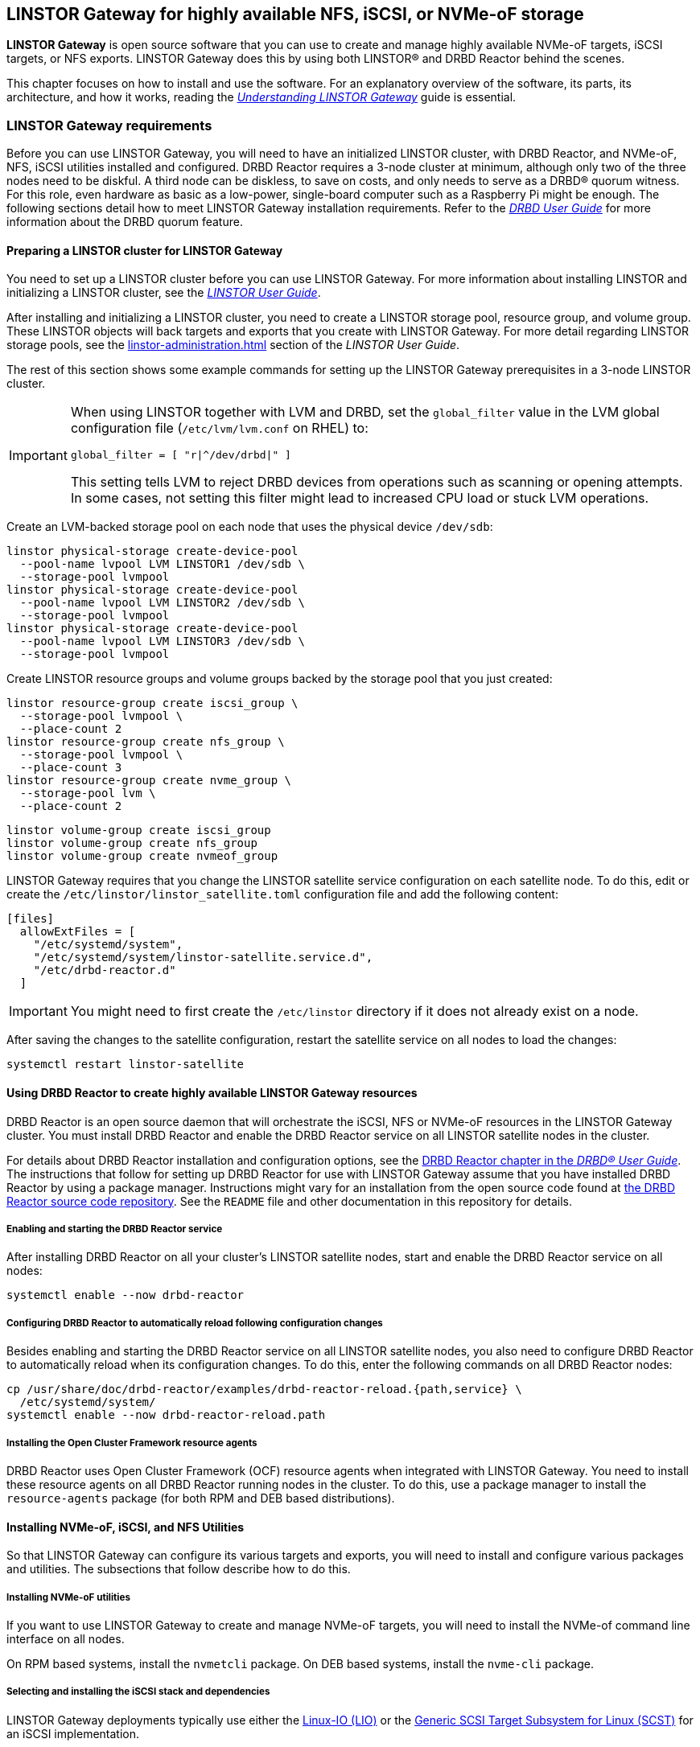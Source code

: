 [[ch-linstor-gateway]]
== LINSTOR Gateway for highly available NFS, iSCSI, or NVMe-oF storage

*LINSTOR Gateway* is open source software that you can use to create and manage highly available NVMe-oF targets, iSCSI targets, or NFS exports.
LINSTOR Gateway does this by using both LINSTOR(R) and DRBD Reactor behind the scenes.

This chapter focuses on how to install and use the software.
For an explanatory overview of the software, its parts, its architecture, and how it works, reading the link:https://linbit.com/drbd-user-guide/linstorgateway-guide-1_0-en/[_Understanding LINSTOR Gateway_] guide is essential.

[[s-linstor-gateway-requirements]]
=== LINSTOR Gateway requirements

Before you can use LINSTOR Gateway, you will need to have an initialized LINSTOR cluster, with DRBD Reactor, and NVMe-oF, NFS, iSCSI utilities installed and configured.
DRBD Reactor requires a 3-node cluster at minimum, although only two of the three nodes need to be diskful.
A third node can be diskless, to save on costs, and only needs to serve as a DRBD(R) quorum witness.
For this role, even hardware as basic as a low-power, single-board computer such as a Raspberry Pi might be enough.
The following sections detail how to meet LINSTOR Gateway installation requirements.
Refer to the link:https://linbit.com/drbd-user-guide/drbd-guide-9_0-en/#s-feature-quorum[_DRBD User Guide_] for more information about the DRBD quorum feature.

==== Preparing a LINSTOR cluster for LINSTOR Gateway

You need to set up a LINSTOR cluster before you can use LINSTOR Gateway.
For more information about installing LINSTOR and initializing a LINSTOR cluster, see the <<linstor-administration.adoc#s-installation,_LINSTOR User Guide_>>.

After installing and initializing a LINSTOR cluster, you need to create a LINSTOR storage pool, resource group, and volume group.
These LINSTOR objects will back targets and exports that you create with LINSTOR Gateway.
For more detail regarding LINSTOR storage pools, see the <<linstor-administration.adoc#s-storage_pools>> section of the _LINSTOR User Guide_.

The rest of this section shows some example commands for setting up the LINSTOR Gateway prerequisites in a 3-node LINSTOR cluster.

[IMPORTANT]
====
When using LINSTOR together with LVM and DRBD, set the `global_filter` value in the LVM global configuration file (`/etc/lvm/lvm.conf` on RHEL) to:

----
global_filter = [ "r|^/dev/drbd|" ]
----

This setting tells LVM to reject DRBD devices from operations such as scanning or opening attempts.
In some cases, not setting this filter might lead to increased CPU load or stuck LVM operations.
====

Create an LVM-backed storage pool on each node that uses the physical device `/dev/sdb`:

----
linstor physical-storage create-device-pool
  --pool-name lvpool LVM LINSTOR1 /dev/sdb \
  --storage-pool lvmpool
linstor physical-storage create-device-pool
  --pool-name lvpool LVM LINSTOR2 /dev/sdb \
  --storage-pool lvmpool
linstor physical-storage create-device-pool
  --pool-name lvpool LVM LINSTOR3 /dev/sdb \
  --storage-pool lvmpool
----

Create LINSTOR resource groups and volume groups backed by the storage pool that you just created:

----
linstor resource-group create iscsi_group \
  --storage-pool lvmpool \
  --place-count 2
linstor resource-group create nfs_group \
  --storage-pool lvmpool \
  --place-count 3
linstor resource-group create nvme_group \
  --storage-pool lvm \
  --place-count 2
----

----
linstor volume-group create iscsi_group
linstor volume-group create nfs_group
linstor volume-group create nvmeof_group
----

LINSTOR Gateway requires that you change the LINSTOR satellite service configuration on each satellite node.
To do this, edit or create the `/etc/linstor/linstor_satellite.toml` configuration file and add the following content:

----
[files]
  allowExtFiles = [
    "/etc/systemd/system",
    "/etc/systemd/system/linstor-satellite.service.d",
    "/etc/drbd-reactor.d"
  ]
----

IMPORTANT: You might need to first create the `/etc/linstor` directory if it does not already exist on a node.

After saving the changes to the satellite configuration, restart the satellite service on all nodes to load the changes:

----
systemctl restart linstor-satellite
----

[[s-linstor-gateway-drbd-reactor]]
==== Using DRBD Reactor to create highly available LINSTOR Gateway resources

DRBD Reactor is an open source daemon that will orchestrate the iSCSI, NFS or NVMe-oF resources in the LINSTOR Gateway cluster.
You must install DRBD Reactor and enable the DRBD Reactor service on all LINSTOR satellite nodes in the cluster.

For details about DRBD Reactor installation and configuration options, see the link:https://linbit.com/drbd-user-guide/drbd-guide-9_0-en/#ch-drbd-reactor[DRBD Reactor chapter in the _DRBD(R) User Guide_].
The instructions that follow for setting up DRBD Reactor for use with LINSTOR Gateway assume that you have installed DRBD Reactor by using a package manager.
Instructions might vary for an installation from the open source code found at link:https://github.com/LINBIT/drbd-reactor[the DRBD Reactor source code repository].
See the `README` file and other documentation in this repository for details.

===== Enabling and starting the DRBD Reactor service

After installing DRBD Reactor on all your cluster's LINSTOR satellite nodes, start and enable the DRBD Reactor service on all nodes:

----
systemctl enable --now drbd-reactor
----

===== Configuring DRBD Reactor to automatically reload following configuration changes

Besides enabling and starting the DRBD Reactor service on all LINSTOR satellite nodes, you also need to configure DRBD Reactor to automatically reload when its configuration changes.
To do this, enter the following commands on all DRBD Reactor nodes:

----
cp /usr/share/doc/drbd-reactor/examples/drbd-reactor-reload.{path,service} \
  /etc/systemd/system/
systemctl enable --now drbd-reactor-reload.path
----

===== Installing the Open Cluster Framework resource agents

DRBD Reactor uses Open Cluster Framework (OCF) resource agents when integrated with LINSTOR Gateway.
You need to install these resource agents on all DRBD Reactor running nodes in the cluster.
To do this, use a package manager to install the `resource-agents` package (for both RPM and DEB based distributions).

==== Installing NVMe-oF, iSCSI, and NFS Utilities

So that LINSTOR Gateway can configure its various targets and exports, you will need to install and configure various packages and utilities.
The subsections that follow describe how to do this.

===== Installing NVMe-oF utilities

If you want to use LINSTOR Gateway to create and manage NVMe-oF targets, you will need to install the NVMe-of command line interface on all nodes.

On RPM based systems, install the `nvmetcli` package.
On DEB based systems, install the `nvme-cli` package.

===== Selecting and installing the iSCSI stack and dependencies

LINSTOR Gateway deployments typically use either the link:https://web.archive.org/web/20220328174217/http://linux-iscsi.org/wiki/LIO[Linux-IO (LIO)] or the link:https://github.com/SCST-project/scst[Generic SCSI Target Subsystem for Linux (SCST)] for an iSCSI implementation.

LIO is the iSCSI implementation that the Linux kernel community chose as the SCSI target subsystem that is included in the mainline Linux kernel.

SCST is a mature iSCSI implementation that is used in many iSCSI appliances, including the LINBIT(R)-developed VSAN solution since version 0.17.0.

While using one of either LIO or SCST is recommended with LINSTOR Gateway, you can also use the iSCSI Enterprise Target (IET) or SCSI Target Framework (STGT) iSCSI target implementations.

[[s-linstor-gateway-installing-lio-components]]
====== Installing LIO for LINSTOR Gateway

LIO is the SCSI target that has been included with the Linux kernel since 2.6.38, which makes the installation of its utilities and dependencies relatively simple.

TargetCLI is an interactive shell used to manage the LIO target.
LINSTOR Gateway requires TargetCLI for some operations when using the LIO iSCSI implementation.
You can install TargetCLI by using a package manager to install the `targetcli` package on RPM-based systems, or the `targetcli-fb` package on DEB-based systems.

To verify that you have satisfied the LIO iSCSI implementation requirements for using LINSTOR Gateway to create a highly available iSCSI target, after <<#s-linstor-gateway-installing,installing LINSTOR Gateway>>, enter this command:

----
linstor-gateway check-health --iscsi-backends lio-t
----

Output from the command should indicate LIO iSCSI requirements are met.

----
[...]
[✓] iSCSI
[...]
----

[[s-linstor-gateway-installing-scst-components]]
====== Installing SCST for LINSTOR Gateway

The SCST project consists of a kernel space core, device handlers, target drivers, and the `scstadmin` user space utility for managing its core parts.
All of which can be built from source, by following the instructions found on the project's link:https://github.com/SCST-project/scst/blob/master/INSTALL.md[source code repository].

By following the installation instructions, you will install all the necessary parts for using SCST with LINSTOR Gateway.

IMPORTANT: To install SCST for LINSTOR Gateway, enter and run all the commands that follow on all nodes.
The instructions that follow are for installations on Red Hat Enterprise Linux (RHEL).
You will need to adjust the commands to install and configure SCST on DEB-based systems.

ELRepo, the RPM repository for Enterprise Linux packages that are not included in the standard RHEL distribution's repositories, is needed for installing DKMS.
You also need to install development tools and other dependencies for building SCST RPM packages.

----
dnf install -y https://dl.fedoraproject.org/pub/epel/epel-release-latest-9.noarch.rpm
dnf groupinstall -y "Development Tools"
dnf install -y kernel-devel perl perl-Data-Dumper perl-ExtUtils-MakeMaker rpm-build dkms git
----

After installing build dependencies, you can build and install the SCST packages:

----
git clone https://github.com/SCST-project/scst
cd scst/
make rpm-dkms
cd ~/
dnf install -y /usr/src/packages/RPMS/x86_64/scst*
----

Finally, enter the following commands to create the necessary configuration for loading the SCST kernel module, and then create a systemd unit file for an `iscs-scst` service.

----
echo -n "" > /etc/modules-load.d/scst.conf
for m in iscsi-scst scst scst_vdisk; do
  echo $m >> /etc/modules-load.d/scst.conf
  modprobe $m
done
cat << EOF > /etc/systemd/system/iscsi-scst.service
[Unit]
Description=iSCSI SCST Target Daemon
Documentation=man:iscsi-scstd(8)
After=network.target
Before=scst.service
Conflicts=shutdown.target

[Service]
EnvironmentFile=-/etc/sysconfig/scst
PIDFile=/var/run/iscsi-scstd.pid
ExecStartPre=/sbin/modprobe iscsi-scst
ExecStart=/sbin/iscsi-scstd $ISCSID_OPTIONS

[Install]
WantedBy=multi-user.target
EOF
----

After configuring SCST kernel module loading and creating a systemd unit file for an `iscsi-scst` service, reload systemd unit files to include the new unit file.
Then enable and start the `iscsi-scst` service that you created.

----
systemctl daemon-reload
systemctl enable --now iscsi-scst
----

To verify that you have satisfied the SCST iSCSI requirements for using LINSTOR Gateway to create a highly available iSCSI target, after <<#s-linstor-gateway-installing,installing LINSTOR Gateway>>, you can enter this command:

----
linstor-gateway check-health --iscsi-backends scst
----

Output from the command should indicate SCST iSCSI requirements are met.

===== Installing NFS support in LINSTOR Gateway

For NFS support in LINSTOR Gateway, you need to install NFS utilities on all cluster nodes.

Install the `nfs-utils` package on RPM based systems or the `nfs-common` package on DEB based systems.

After installing the correct NFS package for your operating system on all LINSTOR satellite nodes, reload the systemd unit files by entering the following command:

----
systemctl daemon-reload
----

You should not enable the NFS server service in systemd because that will conflict with DRBD Reactor managing the service.
Disable the `nfs-server` service and then verify its status by using the following commands:

----
systemctl disable nfs-server --now
systemctl status nfs-server
----

Verify that the output from the `status` command lists the service as `inactive` and `disabled`:

----
● nfs-server.service - NFS server and services
   Loaded: loaded (/usr/lib/systemd/system/nfs-server.service; disabled; preset: disabled)
   Active: inactive (dead)
----

[[s-linstor-gateway-installing]]
=== Installing LINSTOR Gateway

After verifying that prerequisites are installed and configured, you can install LINSTOR Gateway.

If you are a LINBIT customer, you can install LINSTOR Gateway by using your package manager to install the `linstor-gateway` package from LINBIT customer repositories.
LINBIT maintains LINSTOR Gateway at the project's link:https://github.com/LINBIT/linstor-gateway/releases[open source code repository].
If you need to, you can build the software from its open source code.

IMPORTANT: LINSTOR Gateway communicates with the LINSTOR controller node by using the LINSTOR client.
For this reason, you should install LINSTOR Gateway where a LINSTOR client is configured to communicate with a LINSTOR controller node for the LINSTOR cluster.
For more information on link:https://linbit.com/drbd-user-guide/linstor-guide-1_0-en/#s-linstor_ha[configuring a LINSTOR client see the _LINSTOR User Guide_].

[[s-linstor-gateway-installing-server-component]]
==== Installing the LINSTOR Gateway server

LINSTOR Gateway has a server part which needs to be running in the background on a node that the LINSTOR client is installed on in your cluster.
Usually this will be your LINSTOR controller node, although it could be installed on many nodes in your cluster, if for example, you have configured a <<linstor-administration#s-linstor_ha,highly available LINSTOR controller>>.
However, you do not need to run the LINSTOR client on the same node that the LINSTOR controller service is running on, if the LINSTOR client on your LINSTOR Gateway server "knows" how to reach the LINSTOR controller service.
You can do this, for example, by using a `controllers=` line in your LINSTOR client configuration file (`/etc/linstor/linstor-client.conf`).

To install the LINSTOR Gateway server on a node, you can use a systemd service.
Create the file `/etc/systemd/system/linstor-gateway.service` **on the same node as your LINSTOR client** and copy the following content into it to create the service:

----
[Unit]
Description=LINSTOR Gateway
After=network.target

[Service]
ExecStart=/usr/sbin/linstor-gateway server --addr ":8080"

[Install]
WantedBy=multi-user.target
----

Next, reload systemd unit files to include the newly created service, and then start and enable the LINSTOR Gateway service:

----
systemctl daemon-reload
systemctl enable --now linstor-gateway
----

[[s-linstor-gateway-verification]]
=== Verifying LINSTOR Gateway requirements

As a final step before starting to use LINSTOR Gateway, verify that you have satisfied the prerequisites outlined in the previous sections.

==== Verifying LINSTOR Gateway parts are installed

Before using LINSTOR Gateway, you should verify that all its necessary parts are installed.
The following instructions for verifying LINSTOR Gateway parts assume that you already installed and configured a LINSTOR cluster complete with storage pools, resource groups, and volume groups.

In addition to the initialized LINSTOR cluster, the following packages need to be present on all nodes:

* `linstor-client`
* `drbd-reactor`
* `nvmetcli`
* `targetcli` (RPM) or `targetcli-fb` (DEB), if you are using LIO for an iSCSI implementation
* `nfs-utils` (RPM) or `nfs-common` (DEB)
* `nfs-server` (RPM) or `nfs-kernel-server` (DEB)
* `resource-agents`

LINSTOR Gateway provides a utility to automatically check that the prerequisite tools are present on the node that you run the utility from.
To use this utility, enter the following command on your LINSTOR controller node:

----
linstor-gateway check-health
----

Output from the command will show something similar to the following output if you installed all of the required parts.
If the health check output shows an error, you must resolve the error before proceeding.

----
[✓] LINSTOR
[✓] drbd-reactor
[✓] Resource Agents
[✓] iSCSI
[✓] NVMe-oF
[✓] NFS
----

If you do not plan to use a certain type of datastore implementation, it is acceptable to not install the parts for that datastore in your cluster.
For example, if you only wanted to use LINSTOR Gateway to create and manage NVMe-oF backed datastores, then you could forego installing iSCSI and NFS parts.
In this case, running the LINSTOR Gateway health check utility would report missing iSCSI and NFS parts but it would be fine for your use case.

==== Verifying LINSTOR cluster initialization

You can verify that you initialized the LINSTOR cluster properly by using some LINSTOR client `list` commands and comparing their output to the example outputs that follow.

Enter a `linstor node list` command to verify that all your LINSTOR nodes are listed as a satellite or combined type, and that you have three (or more) nodes to support DRBD quorum:

----
╭────────────────────────────────────────────────────────────╮
┊ Node     ┊ NodeType  ┊ Addresses                  ┊ State  ┊
╞════════════════════════════════════════════════════════════╡
┊ LINSTOR1 ┊ COMBINED  ┊ 172.16.16.111:3366 (PLAIN) ┊ Online ┊
┊ LINSTOR2 ┊ SATELLITE ┊ 172.16.16.112:3366 (PLAIN) ┊ Online ┊
┊ LINSTOR3 ┊ SATELLITE ┊ 172.16.16.113:3366 (PLAIN) ┊ Online ┊
╰────────────────────────────────────────────────────────────╯
----

Verify that the output from a `linstor storage pool list` command includes an LVM or ZFS backed storage pool:

----
╭─────────────────────────────────────────────────────────[...]─────────╮
┊ StoragePool          ┊ Node     ┊ Driver   ┊ PoolName ┊ [...] ┊ State ┊
╞═════════════════════════════════════════════════════════[...]═════════╡
[...]
┊ lvmpool              ┊ LINSTOR1 ┊ LVM      ┊ lvpool   ┊ [...] ┊ Ok    ┊
┊ lvmpool              ┊ LINSTOR2 ┊ LVM      ┊ lvpool   ┊ [...] ┊ Ok    ┊
┊ lvmpool              ┊ LINSTOR3 ┊ LVM      ┊ lvpool   ┊ [...] ┊ Ok    ┊
╰─────────────────────────────────────────────────────────[...]─────────╯
----

Enter a `linstor resource-group list` command to verify that you created at least one LINSTOR resource group that uses your storage pool:

----
╭────────────────────────────────────────────────────────────────╮
┊ ResourceGroup ┊ SelectFilter            ┊ VlmNrs ┊ Description ┊
╞════════════════════════════════════════════════════════════════╡
┊ DfltRscGrp    ┊ PlaceCount: 2           ┊        ┊             ┊
╞┄┄┄┄┄┄┄┄┄┄┄┄┄┄┄┄┄┄┄┄┄┄┄┄┄┄┄┄┄┄┄┄┄┄┄┄┄┄┄┄┄┄┄┄┄┄┄┄┄┄┄┄┄┄┄┄┄┄┄┄┄┄┄┄╡
┊ iscsi_group   ┊ PlaceCount: 2           ┊ 0      ┊             ┊
┊               ┊ StoragePool(s): lvmpool ┊        ┊             ┊
╞┄┄┄┄┄┄┄┄┄┄┄┄┄┄┄┄┄┄┄┄┄┄┄┄┄┄┄┄┄┄┄┄┄┄┄┄┄┄┄┄┄┄┄┄┄┄┄┄┄┄┄┄┄┄┄┄┄┄┄┄┄┄┄┄╡
┊ nvmeof_group  ┊ PlaceCount: 2           ┊ 0      ┊             ┊
┊               ┊ StoragePool(s): lvmpool ┊        ┊             ┊
╞┄┄┄┄┄┄┄┄┄┄┄┄┄┄┄┄┄┄┄┄┄┄┄┄┄┄┄┄┄┄┄┄┄┄┄┄┄┄┄┄┄┄┄┄┄┄┄┄┄┄┄┄┄┄┄┄┄┄┄┄┄┄┄┄╡
┊ nfs_group     ┊ PlaceCount: 3           ┊ 0      ┊             ┊
┊               ┊ StoragePool(s): lvmpool ┊        ┊             ┊
╰────────────────────────────────────────────────────────────────╯
----


Also verify that each resource group has a corresponding volume group:

----
for vg in {iscsi,nfs,nvmeof}_group; do
  linstor volume-group list "$vg"
done
----

Output will be as follows:

----
╭──────────────────╮
┊ VolumeNr ┊ Flags ┊
╞══════════════════╡
┊ 0        ┊       ┊
╰──────────────────╯
╭──────────────────╮
┊ VolumeNr ┊ Flags ┊
╞══════════════════╡
┊ 0        ┊       ┊
╰──────────────────╯
╭──────────────────╮
┊ VolumeNr ┊ Flags ┊
╞══════════════════╡
┊ 0        ┊       ┊
╰──────────────────╯
----

[[s-linstor-gateway-create-iscsi]]
=== Using LINSTOR Gateway to create iSCSI targets

After you have completed preparing your environment, you can start creating iSCSI logical units.
You will use the `linstor-gateway` command line utility to manage all iSCSI related actions.

TIP: Use `linstor-gateway iscsi help` for detailed information about the `iscsi` subcommand.

Assuming that you <<s-linstor-gateway-installing-lio-components,installed the necessary LIO iSCSI parts>>, entering the following command will create a new iSCSI target backed by a highly available DRBD resource in the LINSTOR cluster:

----
linstor-gateway iscsi create iqn.2019-08.com.linbit:example 172.16.16.97/24 1G \
  --implementation lio-t \
  --username=foo \
  --password=bar \
  --resource-group=iscsi_group
----

IMPORTANT: Replace `lio-t` with the iSCSI target implementation that you want to use and have installed the necessary parts for.
The implementation type can be one of: `iet`, `lio`, `lio-t`, `scst`, or `tgt`.
For example, use the `--implementation scst` option if you want to use the SCST iSCSI implementation and have <<s-linstor-gateway-installing-scst-components,installed the necessary parts>>.
If you do not specify an iSCSI target implementation type, one will be chosen for you based on installed parts and the logic in the link:https://github.com/ClusterLabs/resource-agents/blob/main/heartbeat/iSCSITarget.in#L36[OCF `iSCSITarget` resource agent].
The default implementation chosen by the resource agent might not be the one you want.

After entering this `iscsi create` command, LINSTOR Gateway will deploy the resource from the specified LINSTOR resource group, `iscsi_group`.
This command also creates the DRBD Reactor configuration files to enable high availability of the iSCSI target.
The LINSTOR resource name will be what you specify after the colon in the iSCSI qualified name (IQN), `example`, in this case.

When the behind-the-scenes commands complete, you will have a 1GiB iSCSI target with CHAP authentication enabled using the username and password that you specified.
The iSCSI target will be discoverable on the IP address that you specified.
The target will be backed by a DRBD device managed by LINSTOR.
You can find the DRBD Reactor configuration files that the command creates in the `/etc/drbd-reactor.d/` directory on your nodes.

You can list LINSTOR Gateway-created iSCSI resources by using the `linstor-gateway iscsi list` command.

Output from the command will show a table listing iSCSI resources in the cluster:

----
+--------------------------------+--------------------+---------------+-----+---------------+
|              IQN               |     Service IP     | Service state | LUN | LINSTOR state |
+--------------------------------+--------------------+---------------+-----+---------------+
| iqn.2019-08.com.linbit:example | 172.16.16.97/24    | Started       |   1 | OK            |
+--------------------------------+--------------------+---------------+-----+---------------+
----

TIP: You can check the DRBD Reactor status on a node by using the `drbd-reactorctl status` command.

[[s-linstor-gateway-delete-iscsi]]
=== Deleting iSCSI targets

Entering the following command will delete the previously created example iSCSI target from DRBD Reactor and the LINSTOR cluster:

----
linstor-gateway iscsi delete iqn.2019-08.com.linbit:example
----

[[s-linstor-gateway-create-nfs]]
=== Creating NFS exports

To create an HA NFS export in your cluster, you only need to enter a single LINSTOR Gateway command.
This single command will create a new LINSTOR resource within the cluster.
In the example command that follows, the resource will have the name `nfstest`.
LINSTOR will use the specified resource group, `nfs_group`, as a template to deploy the resource from.
This command also creates the DRBD Reactor configuration files that make the NFS export highly available.

----
linstor-gateway nfs create nfstest 172.16.16.99/32 1G \
  --allowed-ips=172.16.16.0/24 \
  --filesystem ext4 \
  --resource-group=nfs_group
----

[IMPORTANT]
====
The `--filesystem` argument was introduced with LINSTOR Gateway version 1.6.0. If you are using an earlier version of LINSTOR Gateway, before creating an NFS export you will need to tell LINSTOR which file system to format the DRBD resource with.
You can do this by setting the `FileSystem/Type` property on the LINSTOR resource group that you created for NFS exports.
Enter the following LINSTOR command to do this:

----
linstor resource-group set-property nfs_group FileSystem/Type ext4
----

You only need to set this once per resource group, and only on the resource group created specifically for LINSTOR Gateway NFS exports.
====

After the `nfs create` command finishes running, you will have a 1GiB NFS export that will allow NFS clients in the network specified by the `allowed-ips` command argument to mount the exported file system.
Clients can reach the NFS server hosting the NFS export by using the IP address that you specified in the command, `172.16.16.99` in this example.
This IP address is a virtual IP (VIP) address.
Regardless of which LINSTOR satellite node is actively hosting the NFS export, NFS clients in the allowed network can reach the NFS server by the VIP address.

The LINSTOR Gateway-created export will be backed by a DRBD device managed by LINSTOR.
You can find the LINSTOR Gateway-created DRBD Reactor configuration file in the `/etc/drbd-reactor.d/` directory on each LINSTOR satellite node.

You can list the NFS resources that LINSTOR Gateway creates by entering a `linstor-gateway nfs list` command.

NOTE: As a reminder, it is only possible to use LINSTOR Gateway to create a single NFS export within a cluster.

Output from the command will show a table of information related to the LINSTOR Gateway-created NFS exports in your cluster.

[source%autofit,bash]
----
+----------+-------------------+------------------+------------------------------+---------------+
| Resource |    Service IP     |  Service state   |          NFS export          | LINSTOR state |
+----------+-------------------+------------------+------------------------------+---------------+
| nfstest  | 172.16.16.99/32   | Started (node-1) | /srv/gateway-exports/nfstest | OK            |
+----------+-------------------+------------------+------------------------------+---------------+
----

TIP: You can check the DRBD Reactor status using the `drbd-reactorctl status` command.

[[s-linstor-gateway-delete-nfs]]
=== Deleting NFS exports

The following command will delete the NFS export from DRBD Reactor and the LINSTOR cluster:

----
linstor-gateway nfs delete -r nfstest
----

[[s-linstor-gateway-nfs-create-multiple-exports]]
==== Creating additional NFS exports by using LINSTOR Gateway

If there is already a LINSTOR Gateway-created NFS export in your cluster, there is a limitation{empty}footnote:[The limitation comes from the LINSTOR Gateway use of the `nfsserver` OCF resource agent.] that you cannot use another `nfs create` command to create another NFS export.

If you need to create additional NFS exports, you will need to plan ahead and create these exports with a single `nfs create` command.
You can create additional NFS exports by specifying additional _volume size_ arguments to your first (and only) LINSTOR Gateway `nfs create` command.
An example command would be:

----
linstor-gateway nfs create example 172.16.16.99/24 20G 40G
----

Entering this command would create an NFS service with two exports, as shown in the output from a `linstor-gateway nfs list` command:

[source%autofit,bash]
----
+-----------+--------------------+-----------------+-----------------------------------+---------------+
| Resource |     Service IP     |  Service state   |            NFS export             | LINSTOR state |
+----------+--------------------+------------------+-----------------------------------+---------------+
| example  | 172.16.16.99/24    | Started (node-1) | /srv/gateway-exports/example/vol1 | OK            |
|          |                    | Started (node-1) | /srv/gateway-exports/example/vol2 | OK            |
+----------+--------------------+------------------+-----------------------------------+---------------+
----

[[s-linstor-gateway-create-nvmeof]]
=== Creating NVMe-oF targets

The `linstor-gateway` command line utility will be used to manage all NVMe-oF target related actions.

TIP: Use `linstor-gateway nvme help` for detailed information regarding the `nvme` subcommand.

Entering the following command will create a new DRBD resource in the LINSTOR cluster with the specified name, `linbit:nvme:vol0`, and resource group, `nvme_group`.
This command also creates the DRBD Reactor configuration files to enable high availability of the NVMe-oF target.

----
linstor-gateway nvme create linbit:nvme:vol0 \
  172.16.16.98/24 2G \
  --resource-group nvme_group
----

After the command finishes running, you will have a highly available 2GiB NVMe-oF target created in your cluster that is discoverable on the IP address specified in the command.
You can find the LINSTOR Gateway-created DRBD Reactor configuration file in the `/etc/drbd-reactor.d/` directory on each LINSTOR satellite node.

You can list the NVMe-oF resources that you created by using LINSTOR Gateway by entering a `linstor-gateway nvme list` command.
Output will show a table listing any NVMe-oF resources and related information about them.

----
+------------------+-------------------+---------------+-----------+---------------+
|       NQN        |    Service IP     | Service state | Namespace | LINSTOR state |
+------------------+-------------------+---------------+-----------+---------------+
| linbit:nvme:vol0 | 172.16.16.98/24   | Started       |         1 | OK            |
+------------------+-------------------+---------------+-----------+---------------+
----

TIP: You can check the DRBD Reactor status using the `drbd-reactorctl status` command.

[[s-linstor-gateway-delete-nvmeof]]
=== Deleting NVMe-oF targets

Entering the following command will delete the NVMe-oF target from DRBD Reactor and the LINSTOR Cluster:

----
linstor-gateway nvme delete linbit:nvme:vol0
----

